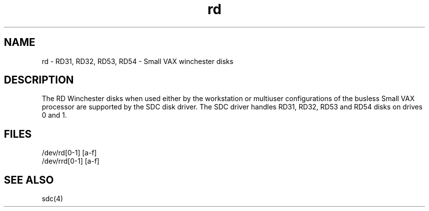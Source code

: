.TH rd 4
.SH NAME
rd \- RD31, RD32, RD53, RD54 \- Small VAX winchester disks 
.SH DESCRIPTION
The RD Winchester disks when used either by the workstation
or multiuser configurations of the busless Small VAX processor
are supported by the SDC disk driver.
The SDC driver handles RD31, RD32, RD53 and RD54 disks on
drives 0 and 1.
.SH FILES
/dev/rd[0-1] [a-f]
.br
/dev/rrd[0-1] [a-f]
.SH SEE ALSO
sdc(4)
